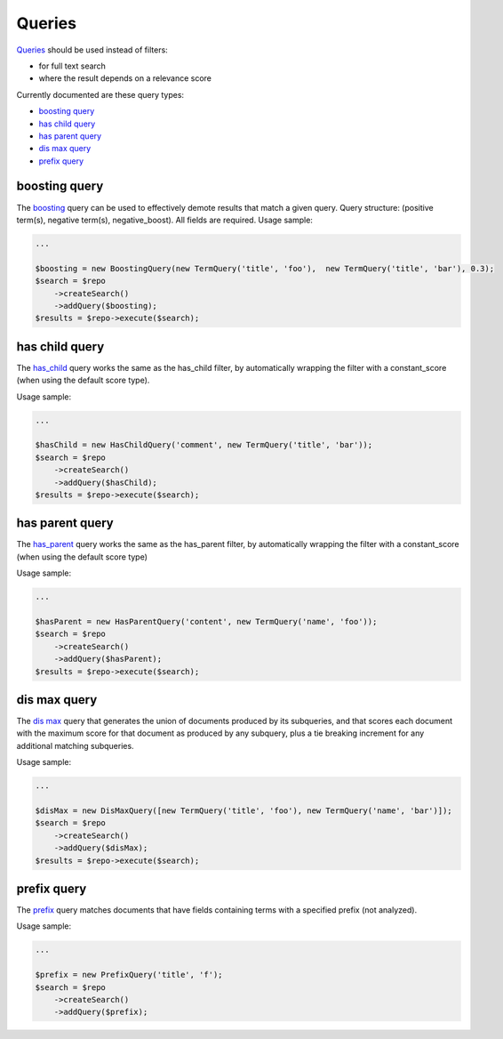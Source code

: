 Queries
=======

`Queries <http://www.elasticsearch.org/guide/en/elasticsearch/reference/current/query-dsl-queries.html>`_ should be used instead of filters:

- for full text search
- where the result depends on a relevance score

Currently documented are these query types:

- `boosting query <index.html#id2>`_
- `has child query <index.html#id3>`_
- `has parent query <index.html#id4>`_
- `dis max query <index.html#5>`_
- `prefix query <index.html#6>`_

boosting query
--------------

The `boosting <http://www.elasticsearch.org/guide/en/elasticsearch/reference/current/query-dsl-boosting-query.html>`_ query can be used to effectively demote results that match a given query.
Query structure: (positive term(s), negative term(s), negative_boost). All fields are required.
Usage sample:

.. code:: php

    ...

    $boosting = new BoostingQuery(new TermQuery('title', 'foo'),  new TermQuery('title', 'bar'), 0.3);
    $search = $repo
        ->createSearch()
        ->addQuery($boosting);
    $results = $repo->execute($search);


has child query
---------------
The `has_child <http://www.elasticsearch.org/guide/en/elasticsearch/reference/current/query-dsl-has-child-query.html>`_ query works the same as the has_child filter, by automatically wrapping the filter with a constant_score (when using the default score type).

Usage sample:

.. code:: php

    ...

    $hasChild = new HasChildQuery('comment', new TermQuery('title', 'bar'));
    $search = $repo
        ->createSearch()
        ->addQuery($hasChild);
    $results = $repo->execute($search);


has parent query
----------------
The `has_parent <http://www.elasticsearch.org/guide/en/elasticsearch/reference/current/query-dsl-has-parent-query.html>`_ query works the same as the has_parent filter, by automatically wrapping the filter with a constant_score (when using the default score type)

Usage sample:

.. code:: php

    ...

    $hasParent = new HasParentQuery('content', new TermQuery('name', 'foo'));
    $search = $repo
        ->createSearch()
        ->addQuery($hasParent);
    $results = $repo->execute($search);


dis max query
-------------
The `dis max <http://www.elasticsearch.org/guide/en/elasticsearch/reference/current/query-dsl-dis-max-query.html>`_ query that generates the union of documents produced by its subqueries, and that scores each document with the maximum score for that document as produced by any subquery, plus a tie breaking increment for any additional matching subqueries.

Usage sample:

.. code:: php

    ...

    $disMax = new DisMaxQuery([new TermQuery('title', 'foo'), new TermQuery('name', 'bar')]);
    $search = $repo
        ->createSearch()
        ->addQuery($disMax);
    $results = $repo->execute($search);


prefix query
------------
The `prefix <http://www.elasticsearch.org/guide/en/elasticsearch/reference/current/query-dsl-prefix-query.html>`_ query matches documents that have fields containing terms with a specified prefix (not analyzed).

Usage sample:

.. code:: php

    ...

    $prefix = new PrefixQuery('title', 'f');
    $search = $repo
        ->createSearch()
        ->addQuery($prefix);

